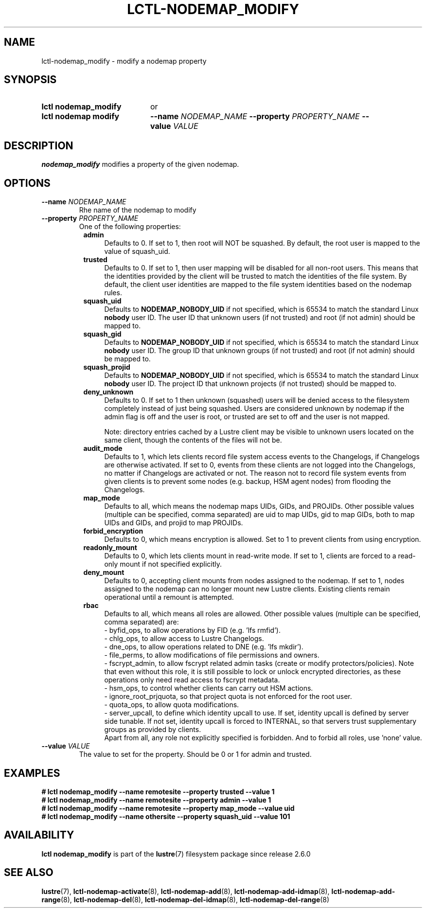 .TH LCTL-NODEMAP_MODIFY 8 2024-08-14 Lustre "Lustre Configuration Utilities"
.SH NAME
lctl-nodemap_modify \- modify a nodemap property
.SH SYNOPSIS
.SY "lctl nodemap_modify"
or
.SY "lctl nodemap modify"
.BI --name " NODEMAP_NAME"
.BI --property " PROPERTY_NAME"
.BI --value " VALUE"
.YS
.SH DESCRIPTION
.B nodemap_modify
modifies a property of the given nodemap.
.SH OPTIONS
.TP
.BI --name " NODEMAP_NAME"
Rhe name of the nodemap to modify
.TP
.BI --property " PROPERTY_NAME"
One of the following properties:
.RS 8
.TP 4
.B admin
Defaults to 0. If set to 1, then root will NOT be squashed. By default,
the root user is mapped to the value of squash_uid.
.TP
.B trusted
Defaults to 0. If set to 1, then user mapping will be disabled for all
non-root users. This means that the identities provided by the client will be
trusted to match the identities of the file system. By default, the client user
identities are mapped to the file system identities based on the nodemap rules.
.TP
.B squash_uid
Defaults to
.B NODEMAP_NOBODY_UID
if not specified, which is 65534 to match the standard Linux
.B nobody
user ID.
The user ID that unknown users (if not trusted)
and root (if not admin) should be mapped to.
.TP
.B squash_gid
Defaults to
.B NODEMAP_NOBODY_UID
if not specified, which is 65534 to match the standard Linux
.B nobody
user ID.
The group ID that unknown groups (if not trusted)
and root (if not admin) should be mapped to.
.TP
.B squash_projid
Defaults to
.B NODEMAP_NOBODY_UID
if not specified, which is 65534 to match the standard Linux
.B nobody
user ID.
The project ID that unknown projects (if not trusted) should be mapped to.
.TP
.B deny_unknown
Defaults to 0. If set to 1 then unknown (squashed) users will be denied
access to the filesystem completely instead of just being squashed. Users are
considered unknown by nodemap if the admin flag is off and the user is root, or
trusted are set to off and the user is not mapped.
.IP
Note: directory entries cached by a Lustre client may be visible to unknown
users located on the same client, though the contents of the files will not be.
.TP
.B audit_mode
Defaults to 1, which lets clients record file system access events to the
Changelogs, if Changelogs are otherwise activated. If set to 0, events from
these clients are not logged into the Changelogs, no matter if Changelogs are
activated or not.
The reason not to record file system events from given clients is to prevent
some nodes (e.g. backup, HSM agent nodes) from flooding the Changelogs.
.TP
.B map_mode
Defaults to all, which means the nodemap maps UIDs, GIDs, and PROJIDs.
Other possible values (multiple can be specified, comma separated) are uid to
map UIDs, gid to map GIDs, both to map UIDs and GIDs, and projid to map PROJIDs.
.TP
.B forbid_encryption
Defaults to 0, which means encryption is allowed.
Set to 1 to prevent clients from using encryption.
.TP
.B readonly_mount
Defaults to 0, which lets clients mount in read-write mode. If set to 1,
clients are forced to a read-only mount if not specified explicitly.
.TP
.B deny_mount
Defaults to 0, accepting client mounts from nodes assigned to the nodemap. If
set to 1, nodes assigned to the nodemap can no longer mount new Lustre clients.
Existing clients remain operational until a remount is attempted.
.TP
.B rbac
Defaults to all, which means all roles are allowed. Other possible values
(multiple can be specified, comma separated) are:
.EX
- byfid_ops, to allow operations by FID (e.g. 'lfs rmfid').
- chlg_ops, to allow access to Lustre Changelogs.
- dne_ops, to allow operations related to DNE (e.g. 'lfs mkdir').
- file_perms, to allow modifications of file permissions and owners.
.EE
- fscrypt_admin, to allow fscrypt related admin tasks
(create or modify protectors/policies). Note that even without this role,
it is still possible to lock or unlock encrypted directories,
as these operations only need read access to fscrypt metadata.
.br
- hsm_ops, to control whether clients can carry out HSM actions.
.br
- ignore_root_prjquota, so that project quota is not enforced for the root user.
.br
- quota_ops, to allow quota modifications.
.br
- server_upcall, to define which identity upcall to use. If set, identity upcall
is defined by server side tunable. If not set, identity upcall is forced to
INTERNAL, so that servers trust supplementary groups as provided by clients.
.br
Apart from all, any role not explicitly specified is forbidden.
And to forbid all roles, use 'none' value.
.RE
.TP
.BI --value " VALUE"
The value to set for the property. Should be 0 or 1 for admin and trusted.
.SH EXAMPLES
.EX
.B # lctl nodemap_modify --name remotesite --property trusted --value 1
.B # lctl nodemap_modify --name remotesite --property admin --value 1
.B # lctl nodemap_modify --name remotesite --property map_mode --value uid
.B # lctl nodemap_modify --name othersite --property squash_uid --value 101
.EE
.SH AVAILABILITY
.B lctl nodemap_modify
is part of the
.BR lustre (7)
filesystem package since release 2.6.0
.\" Added in commit v2_5_56_0-13-g4642f30970
.SH SEE ALSO
.BR lustre (7),
.BR lctl-nodemap-activate (8),
.BR lctl-nodemap-add (8),
.BR lctl-nodemap-add-idmap (8),
.BR lctl-nodemap-add-range (8),
.BR lctl-nodemap-del (8),
.BR lctl-nodemap-del-idmap (8),
.BR lctl-nodemap-del-range (8)
